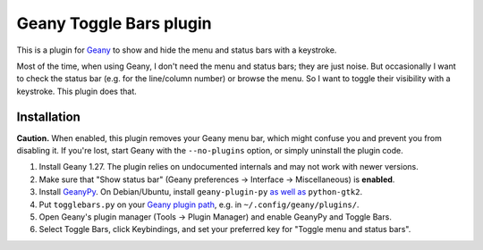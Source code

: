 Geany Toggle Bars plugin
========================

This is a plugin for `Geany`__
to show and hide the menu and status bars with a keystroke.

__ http://geany.org/

Most of the time, when using Geany,
I don't need the menu and status bars; they are just noise.
But occasionally I want to check the status bar
(e.g. for the line/column number)
or browse the menu.
So I want to toggle their visibility with a keystroke.
This plugin does that.


Installation
------------

**Caution.** When enabled, this plugin removes your Geany menu bar,
which might confuse you and prevent you from disabling it.
If you're lost, start Geany with the ``--no-plugins`` option,
or simply uninstall the plugin code.

#. Install Geany 1.27.
   The plugin relies on undocumented internals
   and may not work with newer versions.

#. Make sure that "Show status bar"
   (Geany preferences → Interface → Miscellaneous)
   is **enabled**.

#. Install `GeanyPy`__.
   On Debian/Ubuntu, install ``geany-plugin-py``
   `as well as`__ ``python-gtk2``.

#. Put ``togglebars.py`` on your `Geany plugin path`__,
   e.g. in ``~/.config/geany/plugins/``.

#. Open Geany's plugin manager (Tools → Plugin Manager)
   and enable GeanyPy and Toggle Bars.

#. Select Toggle Bars, click Keybindings,
   and set your preferred key for "Toggle menu and status bars".

__ http://plugins.geany.org/geanypy.html
__ https://bugs.launchpad.net/ubuntu/+source/geany-plugins/+bug/1592928
__ http://www.geany.org/manual/current/index.html#plugins
